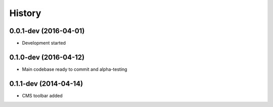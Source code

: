 .. :changelog:

History
-------

0.0.1-dev (2016-04-01)
++++++++++++++++++++++

* Development started

0.1.0-dev (2016-04-12)
++++++++++++++++++++++

* Main codebase ready to commit and alpha-testing

0.1.1-dev (2014-04-14)
++++++++++++++++++++++

* CMS toolbar added
